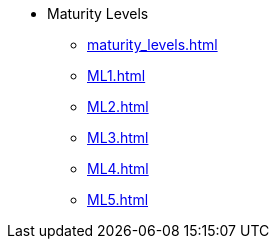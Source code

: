 * Maturity Levels
** xref:maturity_levels.adoc[]
** xref:ML1.adoc[]
** xref:ML2.adoc[]
** xref:ML3.adoc[]
** xref:ML4.adoc[]
** xref:ML5.adoc[]